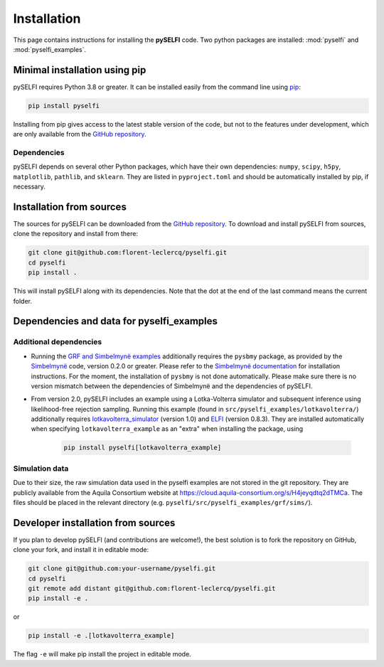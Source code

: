 Installation
============

This page contains instructions for installing the **pySELFI** code. Two python packages are installed: :mod:`pyselfi` and :mod:`pyselfi_examples`.

Minimal installation using pip
------------------------------

pySELFI requires Python 3.8 or greater. It can be installed easily from the command line using `pip <http://www.pip-installer.org/>`_:

.. code-block:: console

    pip install pyselfi

Installing from pip gives access to the latest stable version of the code, but not to the features under development, which are only available from the `GitHub repository <https://github.com/florent-leclercq/pyselfi>`_.

Dependencies
~~~~~~~~~~~~

pySELFI depends on several other Python packages, which have their own dependencies: ``numpy``, ``scipy``, ``h5py``, ``matplotlib``, ``pathlib``, and ``sklearn``. They are listed in ``pyproject.toml`` and should be automatically installed by pip, if necessary.

Installation from sources
-------------------------

The sources for pySELFI can be downloaded from the `GitHub repository <https://github.com/florent-leclercq/pyselfi>`_. To download and install pySELFI from sources, clone the repository and install from there:

.. code-block:: console

    git clone git@github.com:florent-leclercq/pyselfi.git
    cd pyselfi
    pip install .

This will install pySELFI along with its dependencies. Note that the dot at the end of the last command means the current folder.

Dependencies and data for pyselfi_examples
------------------------------------------

Additional dependencies
~~~~~~~~~~~~~~~~~~~~~~~

* Running the `GRF and Simbelmynë examples <../examples/power_spectrum_inference.html#examples-with-blackboxes-using-simbelmyne>`_ additionally requires the ``pysbmy`` package, as provided by the `Simbelmynë <http://simbelmyne.florent-leclercq.eu>`_ code, version 0.2.0 or greater. Please refer to the `Simbelmynë documentation <https://simbelmyne.readthedocs.io/en/latest/>`_ for installation instructions. For the moment, the installation of ``pysbmy`` is not done automatically. Please make sure there is no version mismatch between the dependencies of Simbelmynë and the dependencies of pySELFI.
* From version 2.0, pySELFI includes an example using a Lotka-Volterra simulator and subsequent inference using likelihood-free rejection sampling. Running this example (found in ``src/pyselfi_examples/lotkavolterra/``) additionally requires `lotkavolterra_simulator <https://github.com/florent-leclercq/lotkavolterra_simulator>`_ (version 1.0) and `ELFI <https://github.com/elfi-dev/elfi>`_ (version 0.8.3). They are installed automatically when specifying ``lotkavolterra_example`` as an "extra" when installing the package, using

    .. code-block:: console

        pip install pyselfi[lotkavolterra_example]

Simulation data
~~~~~~~~~~~~~~~

Due to their size, the raw simulation data used in the pyselfi examples are not stored in the git repository. They are publicly available from the Aquila Consortium website at https://cloud.aquila-consortium.org/s/H4jeyqdtq2dTMCa. The files should be placed in the relevant directory (e.g. ``pyselfi/src/pyselfi_examples/grf/sims/``).

Developer installation from sources
-----------------------------------

If you plan to develop pySELFI (and contributions are welcome!), the best solution is to fork the repository on GitHub, clone your fork, and install it in editable mode:

.. code-block:: console

    git clone git@github.com:your-username/pyselfi.git
    cd pyselfi
    git remote add distant git@github.com:florent-leclercq/pyselfi.git
    pip install -e .

or

.. code-block:: console

    pip install -e .[lotkavolterra_example]

The flag ``-e`` will make pip install the project in editable mode.
